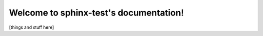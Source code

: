 .. sphinx-test documentation master file, created by
   sphinx-quickstart on Wed Oct  5 20:32:52 2022.
   You can adapt this file completely to your liking, but it should at least
   contain the root `toctree` directive.

Welcome to sphinx-test's documentation!
=======================================

[things and stuff here]
